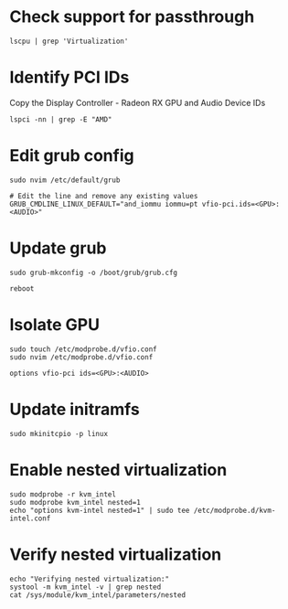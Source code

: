 * Check support for passthrough

#+begin_src shell
lscpu | grep 'Virtualization'
#+end_src

* Identify PCI IDs
Copy the Display Controller - Radeon RX GPU and Audio Device IDs

#+begin_src shell
lspci -nn | grep -E "AMD"
#+end_src

* Edit grub config

#+begin_src shell
sudo nvim /etc/default/grub

# Edit the line and remove any existing values
GRUB_CMDLINE_LINUX_DEFAULT="and_iommu iommu=pt vfio-pci.ids=<GPU>:<AUDIO>"
#+end_src

* Update grub

#+begin_src shell
sudo grub-mkconfig -o /boot/grub/grub.cfg

reboot
#+end_src

* Isolate GPU
#+begin_src shell
sudo touch /etc/modprobe.d/vfio.conf
sudo nvim /etc/modprobe.d/vfio.conf

options vfio-pci ids=<GPU>:<AUDIO>
#+end_src

* Update initramfs
#+begin_src shell
sudo mkinitcpio -p linux
#+end_src

* Enable nested virtualization

#+begin_src shell
sudo modprobe -r kvm_intel
sudo modprobe kvm_intel nested=1
echo "options kvm-intel nested=1" | sudo tee /etc/modprobe.d/kvm-intel.conf
#+end_src

* Verify nested virtualization

#+begin_src shell
echo "Verifying nested virtualization:"
systool -m kvm_intel -v | grep nested
cat /sys/module/kvm_intel/parameters/nested
#+end_src
